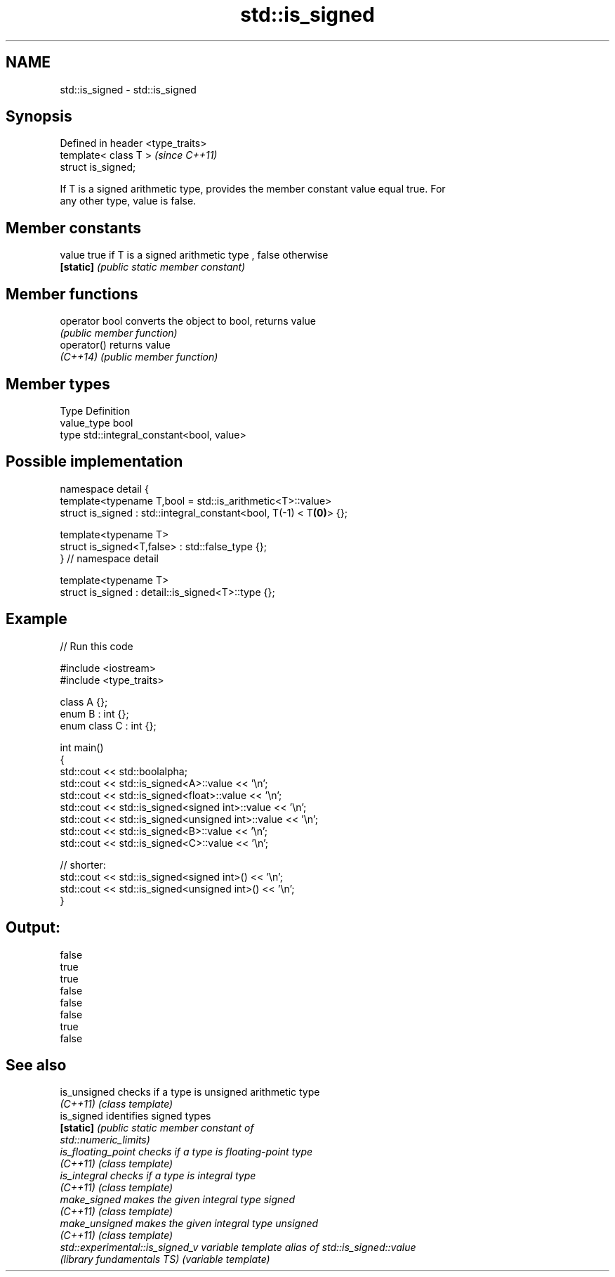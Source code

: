 .TH std::is_signed 3 "Nov 25 2015" "2.1 | http://cppreference.com" "C++ Standard Libary"
.SH NAME
std::is_signed \- std::is_signed

.SH Synopsis
   Defined in header <type_traits>
   template< class T >              \fI(since C++11)\fP
   struct is_signed;

   If T is a signed arithmetic type, provides the member constant value equal true. For
   any other type, value is false.

   

.SH Member constants

   value    true if T is a signed arithmetic type , false otherwise
   \fB[static]\fP \fI(public static member constant)\fP

.SH Member functions

   operator bool converts the object to bool, returns value
                 \fI(public member function)\fP
   operator()    returns value
   \fI(C++14)\fP       \fI(public member function)\fP

.SH Member types

   Type       Definition
   value_type bool
   type       std::integral_constant<bool, value>

.SH Possible implementation

   namespace detail {
   template<typename T,bool = std::is_arithmetic<T>::value>
   struct is_signed : std::integral_constant<bool, T(-1) < T\fB(0)\fP> {};
    
   template<typename T>
   struct is_signed<T,false> : std::false_type {};
   } // namespace detail
    
   template<typename T>
   struct is_signed : detail::is_signed<T>::type {};

.SH Example

   
// Run this code

 #include <iostream>
 #include <type_traits>
  
 class A {};
 enum B : int {};
 enum class C : int {};
  
 int main()
 {
     std::cout << std::boolalpha;
     std::cout << std::is_signed<A>::value << '\\n';
     std::cout << std::is_signed<float>::value << '\\n';
     std::cout << std::is_signed<signed int>::value << '\\n';
     std::cout << std::is_signed<unsigned int>::value << '\\n';
     std::cout << std::is_signed<B>::value << '\\n';
     std::cout << std::is_signed<C>::value << '\\n';
  
     // shorter:
     std::cout << std::is_signed<signed int>() << '\\n';
     std::cout << std::is_signed<unsigned int>() << '\\n';
 }

.SH Output:

 false
 true
 true
 false
 false
 false
 true
 false

.SH See also

   is_unsigned                    checks if a type is unsigned arithmetic type
   \fI(C++11)\fP                        \fI(class template)\fP 
   is_signed                      identifies signed types
   \fB[static]\fP                       \fI\fI(public static member\fP constant of\fP
                                  std::numeric_limits) 
   is_floating_point              checks if a type is floating-point type
   \fI(C++11)\fP                        \fI(class template)\fP 
   is_integral                    checks if a type is integral type
   \fI(C++11)\fP                        \fI(class template)\fP 
   make_signed                    makes the given integral type signed
   \fI(C++11)\fP                        \fI(class template)\fP 
   make_unsigned                  makes the given integral type unsigned
   \fI(C++11)\fP                        \fI(class template)\fP 
   std::experimental::is_signed_v variable template alias of std::is_signed::value
   (library fundamentals TS)      (variable template) 
